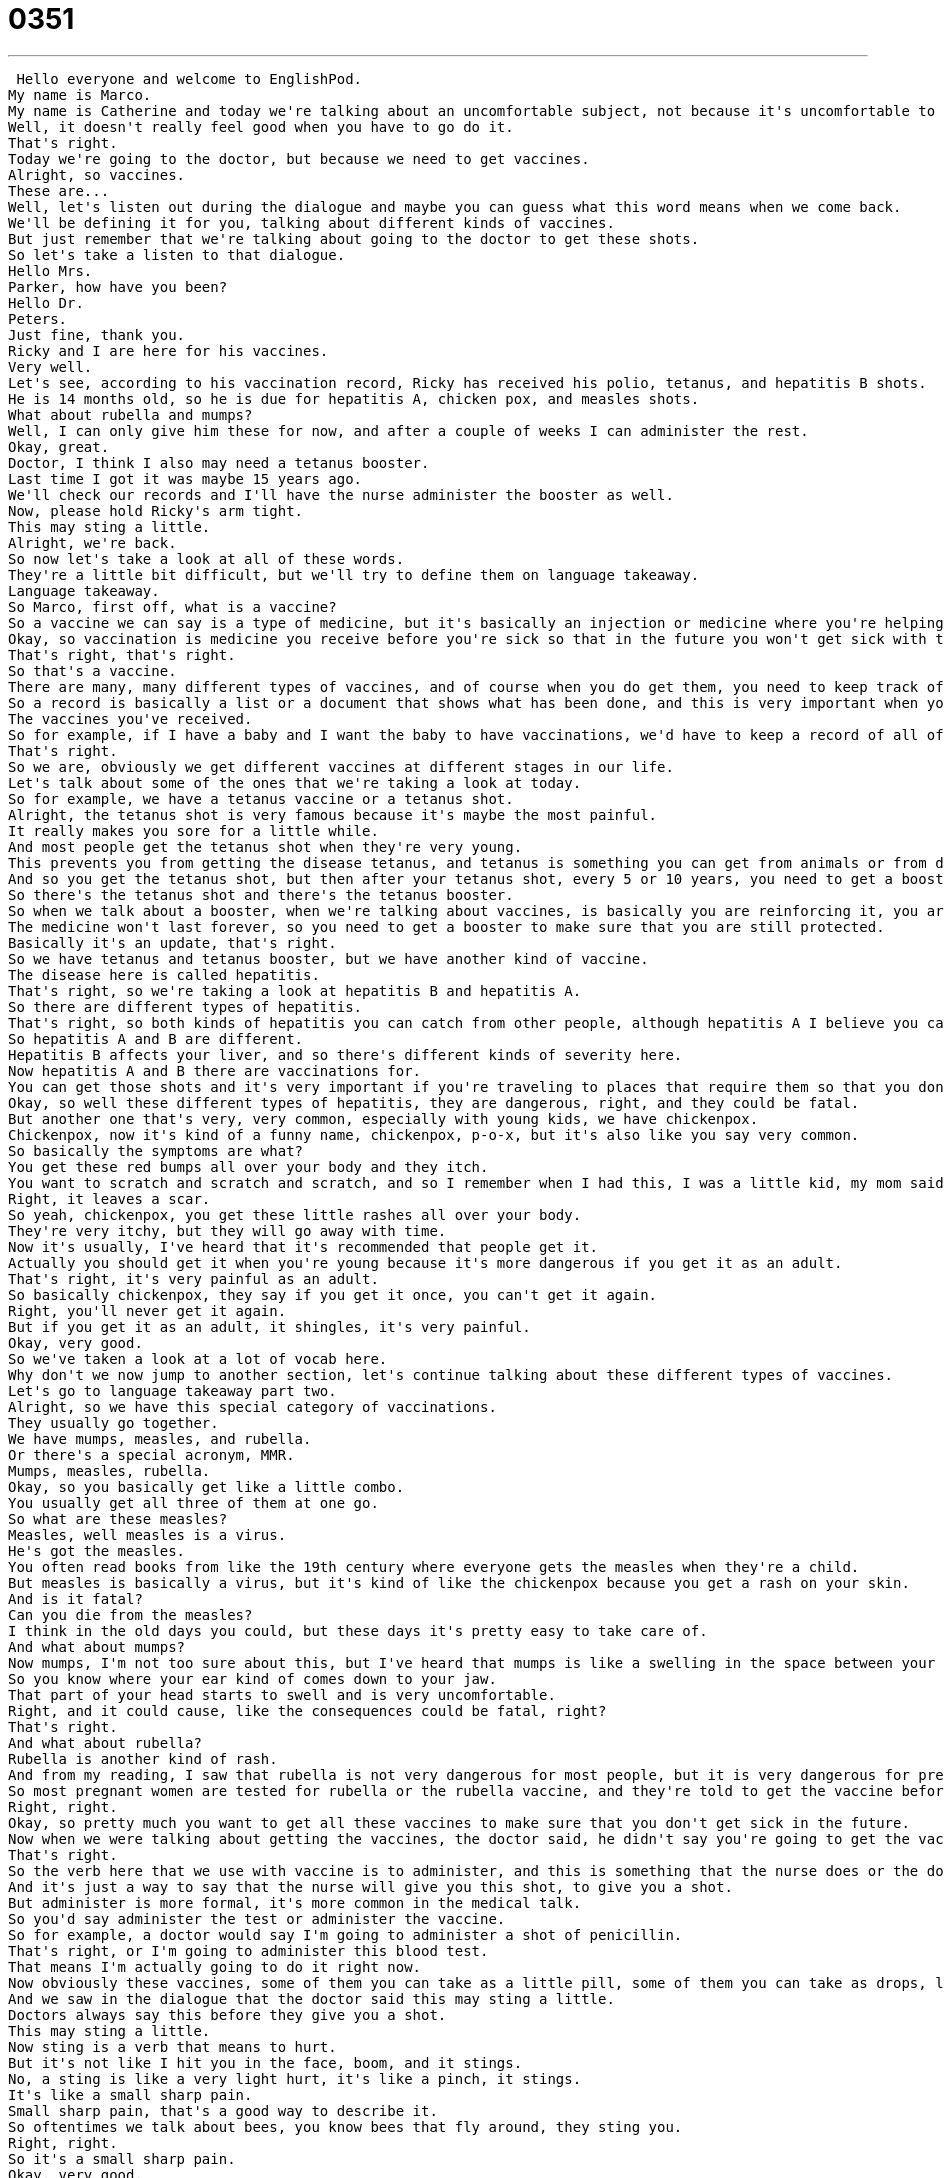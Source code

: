 = 0351
:toc: left
:toclevels: 3
:sectnums:
:stylesheet: ../../../../myAdocCss.css

'''


 Hello everyone and welcome to EnglishPod.
My name is Marco.
My name is Catherine and today we're talking about an uncomfortable subject, not because it's uncomfortable to talk about, but because it's...
Well, it doesn't really feel good when you have to go do it.
That's right.
Today we're going to the doctor, but because we need to get vaccines.
Alright, so vaccines.
These are...
Well, let's listen out during the dialogue and maybe you can guess what this word means when we come back.
We'll be defining it for you, talking about different kinds of vaccines.
But just remember that we're talking about going to the doctor to get these shots.
So let's take a listen to that dialogue.
Hello Mrs.
Parker, how have you been?
Hello Dr.
Peters.
Just fine, thank you.
Ricky and I are here for his vaccines.
Very well.
Let's see, according to his vaccination record, Ricky has received his polio, tetanus, and hepatitis B shots.
He is 14 months old, so he is due for hepatitis A, chicken pox, and measles shots.
What about rubella and mumps?
Well, I can only give him these for now, and after a couple of weeks I can administer the rest.
Okay, great.
Doctor, I think I also may need a tetanus booster.
Last time I got it was maybe 15 years ago.
We'll check our records and I'll have the nurse administer the booster as well.
Now, please hold Ricky's arm tight.
This may sting a little.
Alright, we're back.
So now let's take a look at all of these words.
They're a little bit difficult, but we'll try to define them on language takeaway.
Language takeaway.
So Marco, first off, what is a vaccine?
So a vaccine we can say is a type of medicine, but it's basically an injection or medicine where you're helping a person defend him or herself against a specific type of disease.
Okay, so vaccination is medicine you receive before you're sick so that in the future you won't get sick with that disease.
That's right, that's right.
So that's a vaccine.
There are many, many different types of vaccines, and of course when you do get them, you need to keep track of them via a vaccination record.
So a record is basically a list or a document that shows what has been done, and this is very important when you go to the doctor to have a record of the things that you have received.
The vaccines you've received.
So for example, if I have a baby and I want the baby to have vaccinations, we'd have to keep a record of all of his vaccinations.
That's right.
So we are, obviously we get different vaccines at different stages in our life.
Let's talk about some of the ones that we're taking a look at today.
So for example, we have a tetanus vaccine or a tetanus shot.
Alright, the tetanus shot is very famous because it's maybe the most painful.
It really makes you sore for a little while.
And most people get the tetanus shot when they're very young.
This prevents you from getting the disease tetanus, and tetanus is something you can get from animals or from dirty nails, dirty metal, anything that pokes out at you.
And so you get the tetanus shot, but then after your tetanus shot, every 5 or 10 years, you need to get a booster shot.
So there's the tetanus shot and there's the tetanus booster.
So when we talk about a booster, when we're talking about vaccines, is basically you are reinforcing it, you are making it stronger because obviously over time it becomes weak.
The medicine won't last forever, so you need to get a booster to make sure that you are still protected.
Basically it's an update, that's right.
So we have tetanus and tetanus booster, but we have another kind of vaccine.
The disease here is called hepatitis.
That's right, so we're taking a look at hepatitis B and hepatitis A.
So there are different types of hepatitis.
That's right, so both kinds of hepatitis you can catch from other people, although hepatitis A I believe you can catch from saliva or contact, whereas hepatitis B you catch from other people's blood or if you have a relationship with someone.
So hepatitis A and B are different.
Hepatitis B affects your liver, and so there's different kinds of severity here.
Now hepatitis A and B there are vaccinations for.
You can get those shots and it's very important if you're traveling to places that require them so that you don't get sick.
Okay, so well these different types of hepatitis, they are dangerous, right, and they could be fatal.
But another one that's very, very common, especially with young kids, we have chickenpox.
Chickenpox, now it's kind of a funny name, chickenpox, p-o-x, but it's also like you say very common.
So basically the symptoms are what?
You get these red bumps all over your body and they itch.
You want to scratch and scratch and scratch, and so I remember when I had this, I was a little kid, my mom said don't scratch because if you scratch it will leave a mark.
Right, it leaves a scar.
So yeah, chickenpox, you get these little rashes all over your body.
They're very itchy, but they will go away with time.
Now it's usually, I've heard that it's recommended that people get it.
Actually you should get it when you're young because it's more dangerous if you get it as an adult.
That's right, it's very painful as an adult.
So basically chickenpox, they say if you get it once, you can't get it again.
Right, you'll never get it again.
But if you get it as an adult, it shingles, it's very painful.
Okay, very good.
So we've taken a look at a lot of vocab here.
Why don't we now jump to another section, let's continue talking about these different types of vaccines.
Let's go to language takeaway part two.
Alright, so we have this special category of vaccinations.
They usually go together.
We have mumps, measles, and rubella.
Or there's a special acronym, MMR.
Mumps, measles, rubella.
Okay, so you basically get like a little combo.
You usually get all three of them at one go.
So what are these measles?
Measles, well measles is a virus.
He's got the measles.
You often read books from like the 19th century where everyone gets the measles when they're a child.
But measles is basically a virus, but it's kind of like the chickenpox because you get a rash on your skin.
And is it fatal?
Can you die from the measles?
I think in the old days you could, but these days it's pretty easy to take care of.
And what about mumps?
Now mumps, I'm not too sure about this, but I've heard that mumps is like a swelling in the space between your jaw and your ear.
So you know where your ear kind of comes down to your jaw.
That part of your head starts to swell and is very uncomfortable.
Right, and it could cause, like the consequences could be fatal, right?
That's right.
And what about rubella?
Rubella is another kind of rash.
And from my reading, I saw that rubella is not very dangerous for most people, but it is very dangerous for pregnant women.
So most pregnant women are tested for rubella or the rubella vaccine, and they're told to get the vaccine before they're pregnant so that they don't get this disease and harm their baby because they can have a miscarriage if they get rubella while they're pregnant.
Right, right.
Okay, so pretty much you want to get all these vaccines to make sure that you don't get sick in the future.
Now when we were talking about getting the vaccines, the doctor said, he didn't say you're going to get the vaccines or I'm going to give you a vaccine, he said I'll have the nurse administer the vaccine or administer the booster.
That's right.
So the verb here that we use with vaccine is to administer, and this is something that the nurse does or the doctor does.
And it's just a way to say that the nurse will give you this shot, to give you a shot.
But administer is more formal, it's more common in the medical talk.
So you'd say administer the test or administer the vaccine.
So for example, a doctor would say I'm going to administer a shot of penicillin.
That's right, or I'm going to administer this blood test.
That means I'm actually going to do it right now.
Now obviously these vaccines, some of them you can take as a little pill, some of them you can take as drops, like it's very painless, but some of them you have to get a shot and sometimes they do hurt.
And we saw in the dialogue that the doctor said this may sting a little.
Doctors always say this before they give you a shot.
This may sting a little.
Now sting is a verb that means to hurt.
But it's not like I hit you in the face, boom, and it stings.
No, a sting is like a very light hurt, it's like a pinch, it stings.
It's like a small sharp pain.
Small sharp pain, that's a good way to describe it.
So oftentimes we talk about bees, you know bees that fly around, they sting you.
Right, right.
So it's a small sharp pain.
Okay, very good.
So let's listen to the dialogue again, let's keep a look out for how we pronounce all of these words and we'll be back in a bit.
Hello Mrs.
Parker, how have you been?
Hello Dr.
Peters.
Just fine, thank you.
Ricky and I are here for his vaccines.
Very well, let's see, according to his vaccination record, Ricky has received his polio, tetanus, and hepatitis B shots.
He is 14 months old so he is due for hepatitis A, chicken pox, and measles shots.
What about rubella and mumps?
Well, I can only give him these for now, and after a couple of weeks I can administer the rest.
Okay, great.
Doctor, I think I also may need a tetanus booster.
Last time I got it was maybe 15 years ago.
Well check our records and I'll have the nurse administer the booster as well.
Now, please hold Ricky's arm tight, this may sting a little.
So nowadays most of these shots are administered when the babies are just born.
They're still in the hospital and they get a lot of vaccines to prevent them from getting these things.
That's right, and I remember when I was a kid we didn't even have a vaccine for chicken pox, so these days there are more and more.
The oldest I think is the polio vaccine, the one that we hear the most about, because it was a very serious disease that affected a lot of people up until the 1940s and 50s I believe.
So, yeah, it's important really to read about these things and to educate yourself so that you know what you should get yourself and your kids.
That's exactly right, because it's very important.
Most of these diseases or most of these viruses have been eradicated because more and more people have had access to vaccines.
Like for example polio, it's very rare you would say to actually get it nowadays because there's a vaccine, but it's very, very important I think.
But some people get a little bit too nervous, like for example whenever they travel to a tropical country they're always afraid of yellow fever, so they get yellow fever shots.
But I've never really seen anyone get yellow fever because you go to Thailand for a week.
A friend of mine went to Thailand and got dengue fever.
So there's no vaccination for this, but it is a very painful disease you can get in tropical places.
So I think the moral is talk to your doctor, see what he or she suggests, because they will understand maybe better than you will.
And then just follow their advice for different places that you're traveling to.
That's right.
So that's all the time we have for today, but if you guys have any questions or doubts you can always visit us at our website EnglishPod.com and we'll be there to answer it.
Bye everyone.
Bye. +
